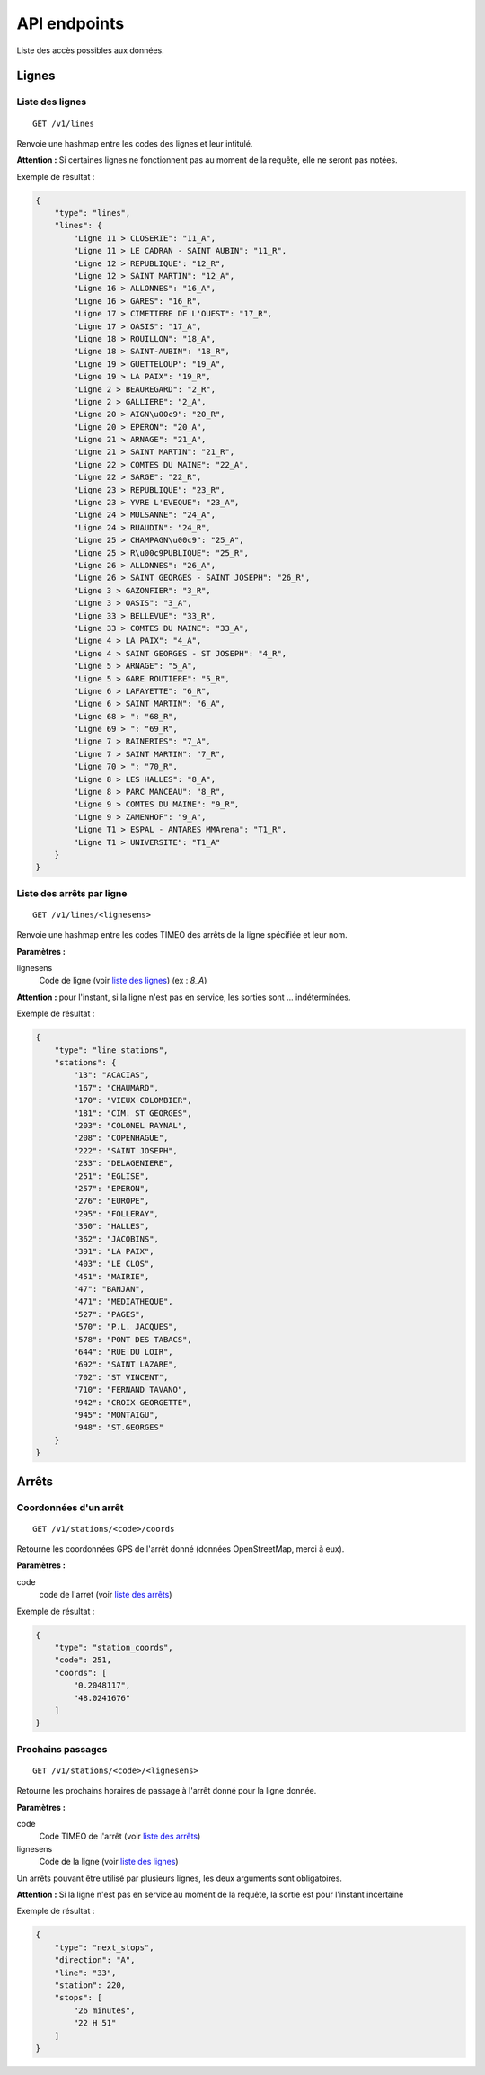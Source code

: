 =============
API endpoints
=============

Liste des accès possibles aux données.

Lignes
======

.. _liste des lignes:

Liste des lignes
----------------

::

    GET /v1/lines

Renvoie une hashmap entre les codes des lignes et leur intitulé.

**Attention :** Si certaines lignes ne fonctionnent pas au moment de la requête, elle ne seront pas notées.

Exemple de résultat :

.. code:: javascript

    {
        "type": "lines",
        "lines": {
            "Ligne 11 > CLOSERIE": "11_A",
            "Ligne 11 > LE CADRAN - SAINT AUBIN": "11_R",
            "Ligne 12 > REPUBLIQUE": "12_R",
            "Ligne 12 > SAINT MARTIN": "12_A",
            "Ligne 16 > ALLONNES": "16_A",
            "Ligne 16 > GARES": "16_R",
            "Ligne 17 > CIMETIERE DE L'OUEST": "17_R",
            "Ligne 17 > OASIS": "17_A",
            "Ligne 18 > ROUILLON": "18_A",
            "Ligne 18 > SAINT-AUBIN": "18_R",
            "Ligne 19 > GUETTELOUP": "19_A",
            "Ligne 19 > LA PAIX": "19_R",
            "Ligne 2 > BEAUREGARD": "2_R",
            "Ligne 2 > GALLIERE": "2_A",
            "Ligne 20 > AIGN\u00c9": "20_R",
            "Ligne 20 > EPERON": "20_A",
            "Ligne 21 > ARNAGE": "21_A",
            "Ligne 21 > SAINT MARTIN": "21_R",
            "Ligne 22 > COMTES DU MAINE": "22_A",
            "Ligne 22 > SARGE": "22_R",
            "Ligne 23 > REPUBLIQUE": "23_R",
            "Ligne 23 > YVRE L'EVEQUE": "23_A",
            "Ligne 24 > MULSANNE": "24_A",
            "Ligne 24 > RUAUDIN": "24_R",
            "Ligne 25 > CHAMPAGN\u00c9": "25_A",
            "Ligne 25 > R\u00c9PUBLIQUE": "25_R",
            "Ligne 26 > ALLONNES": "26_A",
            "Ligne 26 > SAINT GEORGES - SAINT JOSEPH": "26_R",
            "Ligne 3 > GAZONFIER": "3_R",
            "Ligne 3 > OASIS": "3_A",
            "Ligne 33 > BELLEVUE": "33_R",
            "Ligne 33 > COMTES DU MAINE": "33_A",
            "Ligne 4 > LA PAIX": "4_A",
            "Ligne 4 > SAINT GEORGES - ST JOSEPH": "4_R",
            "Ligne 5 > ARNAGE": "5_A",
            "Ligne 5 > GARE ROUTIERE": "5_R",
            "Ligne 6 > LAFAYETTE": "6_R",
            "Ligne 6 > SAINT MARTIN": "6_A",
            "Ligne 68 > ": "68_R",
            "Ligne 69 > ": "69_R",
            "Ligne 7 > RAINERIES": "7_A",
            "Ligne 7 > SAINT MARTIN": "7_R",
            "Ligne 70 > ": "70_R",
            "Ligne 8 > LES HALLES": "8_A",
            "Ligne 8 > PARC MANCEAU": "8_R",
            "Ligne 9 > COMTES DU MAINE": "9_R",
            "Ligne 9 > ZAMENHOF": "9_A",
            "Ligne T1 > ESPAL - ANTARES MMArena": "T1_R",
            "Ligne T1 > UNIVERSITE": "T1_A"
        }
    }

.. _liste des arrêts:

Liste des arrêts par ligne
--------------------------

::

    GET /v1/lines/<lignesens>

Renvoie une hashmap entre les codes TIMEO des arrêts de la ligne spécifiée et leur nom.

**Paramètres :**

lignesens
    Code de ligne (voir `liste des lignes`_) (ex : *8_A*)

**Attention :** pour l'instant, si la ligne n'est pas en service, les sorties sont ... indéterminées.

Exemple de résultat :

.. code:: javascript

    {
        "type": "line_stations",
        "stations": {
            "13": "ACACIAS",
            "167": "CHAUMARD",
            "170": "VIEUX COLOMBIER",
            "181": "CIM. ST GEORGES",
            "203": "COLONEL RAYNAL",
            "208": "COPENHAGUE",
            "222": "SAINT JOSEPH",
            "233": "DELAGENIERE",
            "251": "EGLISE",
            "257": "EPERON",
            "276": "EUROPE",
            "295": "FOLLERAY",
            "350": "HALLES",
            "362": "JACOBINS",
            "391": "LA PAIX",
            "403": "LE CLOS",
            "451": "MAIRIE",
            "47": "BANJAN",
            "471": "MEDIATHEQUE",
            "527": "PAGES",
            "570": "P.L. JACQUES",
            "578": "PONT DES TABACS",
            "644": "RUE DU LOIR",
            "692": "SAINT LAZARE",
            "702": "ST VINCENT",
            "710": "FERNAND TAVANO",
            "942": "CROIX GEORGETTE",
            "945": "MONTAIGU",
            "948": "ST.GEORGES"
        }
    }

Arrêts
======

.. todo:: /v1/stations/<code>/properties & /v1/stations/<code>/all

Coordonnées d'un arrêt
----------------------

::

    GET /v1/stations/<code>/coords

Retourne les coordonnées GPS de l'arrêt donné (données OpenStreetMap, merci à eux).

**Paramètres :**

code
    code de l'arret (voir `liste des arrêts`_)

Exemple de résultat :

.. code:: javascript


    {
        "type": "station_coords",
        "code": 251,
        "coords": [
            "0.2048117",
            "48.0241676"
        ]
    }

Prochains passages
------------------

::

    GET /v1/stations/<code>/<lignesens>

Retourne les prochains horaires de passage à l'arrêt donné pour la ligne donnée.

**Paramètres :**

code
    Code TIMEO de l'arrêt (voir `liste des arrêts`_)
lignesens
    Code de la ligne (voir `liste des lignes`_)


Un arrêts pouvant être utilisé par plusieurs lignes, les deux arguments sont obligatoires.

**Attention :** Si la ligne n'est pas en service au moment de la requête, la sortie est pour l'instant incertaine

Exemple de résultat :

.. code:: javascript


    {
        "type": "next_stops",
        "direction": "A",
        "line": "33",
        "station": 220,
        "stops": [
            "26 minutes",
            "22 H 51"
        ]
    }
